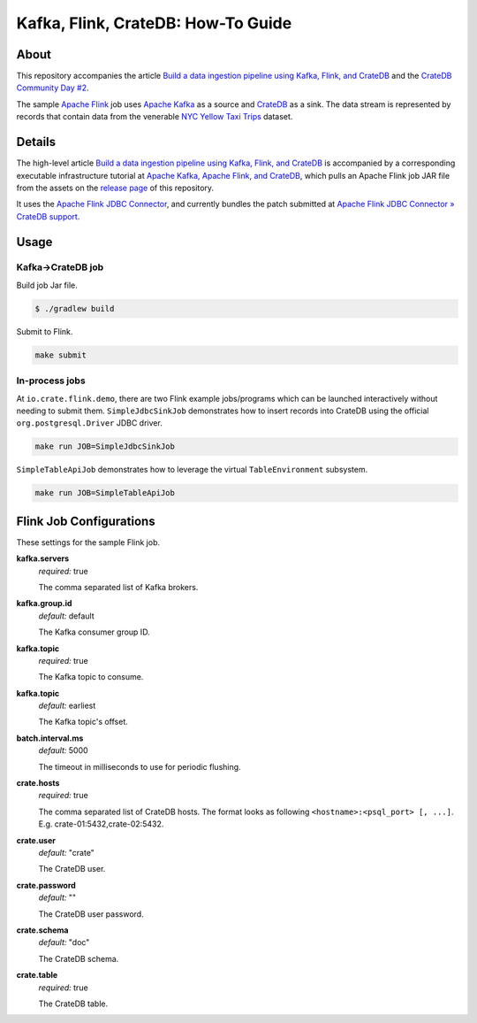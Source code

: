 ===================================
Kafka, Flink, CrateDB: How-To Guide
===================================


About
=====

This repository accompanies the article `Build a data ingestion pipeline using
Kafka, Flink, and CrateDB`_ and the `CrateDB Community Day #2`_.

The sample `Apache Flink`_ job uses `Apache Kafka`_ as a source and `CrateDB`_
as a sink. The data stream is represented by records that contain data from the
venerable `NYC Yellow Taxi Trips`_ dataset.


Details
=======

The high-level article `Build a data ingestion pipeline using Kafka, Flink, and
CrateDB`_ is accompanied by a corresponding executable infrastructure tutorial
at `Apache Kafka, Apache Flink, and CrateDB`_, which pulls an Apache Flink job
JAR file from the assets on the `release page`_ of this repository.

It uses the `Apache Flink JDBC Connector`_, and currently bundles the patch
submitted at `Apache Flink JDBC Connector » CrateDB support`_.


Usage
=====

Kafka->CrateDB job
------------------

Build job Jar file.

.. code:: console

    $ ./gradlew build

Submit to Flink.

.. code:: console

    make submit

In-process jobs
---------------

At ``io.crate.flink.demo``, there are two Flink example jobs/programs which can
be launched interactively without needing to submit them. ``SimpleJdbcSinkJob``
demonstrates how to insert records into CrateDB using the official
``org.postgresql.Driver`` JDBC driver.

.. code:: console

    make run JOB=SimpleJdbcSinkJob

``SimpleTableApiJob`` demonstrates how to leverage the virtual
``TableEnvironment`` subsystem.

.. code:: console

    make run JOB=SimpleTableApiJob


Flink Job Configurations
========================

These settings for the sample Flink job.

**kafka.servers**
  | *required:* true

  The comma separated list of Kafka brokers.

**kafka.group.id**
  | *default:* default

  The Kafka consumer group ID.

**kafka.topic**
  | *required:* true

  The Kafka topic to consume.

**kafka.topic**
  | *default:* earliest

  The Kafka topic's offset.

**batch.interval.ms**
  | *default:* 5000

  The timeout in milliseconds to use for periodic flushing.

**crate.hosts**
  | *required:* true

  The comma separated list of CrateDB hosts. The format looks as
  following ``<hostname>:<psql_port> [, ...]``. E.g. crate-01:5432,crate-02:5432.

**crate.user**
  | *default:* "crate"

  The CrateDB user.

**crate.password**
  | *default:* ""

  The CrateDB user password.

**crate.schema**
  | *default:* "doc"

  The CrateDB schema.

**crate.table**
  | *required:* true

  The CrateDB table.


.. _Apache Flink: https://flink.apache.org/
.. _Apache Flink JDBC Connector: https://github.com/apache/flink-connector-jdbc
.. _Apache Flink JDBC Connector » CrateDB support: https://github.com/apache/flink-connector-jdbc/pull/29
.. _Apache Kafka: https://kafka.apache.org/
.. _Apache Kafka, Apache Flink, and CrateDB: https://github.com/crate/cratedb-examples/tree/main/stacks/kafka-flink
.. _Build a data ingestion pipeline using Kafka, Flink, and CrateDB: https://dev.to/crate/build-a-data-ingestion-pipeline-using-kafka-flink-and-cratedb-1h5o
.. _CrateDB: https://crate.io/
.. _CrateDB Community Day #2: https://community.crate.io/t/cratedb-community-day-2/1415
.. _NYC Yellow Taxi Trips: https://data.cityofnewyork.us/Transportation/2017-Yellow-Taxi-Trip-Data/biws-g3hs/
.. _release page: https://github.com/crate/cratedb-flink-jobs/releases
